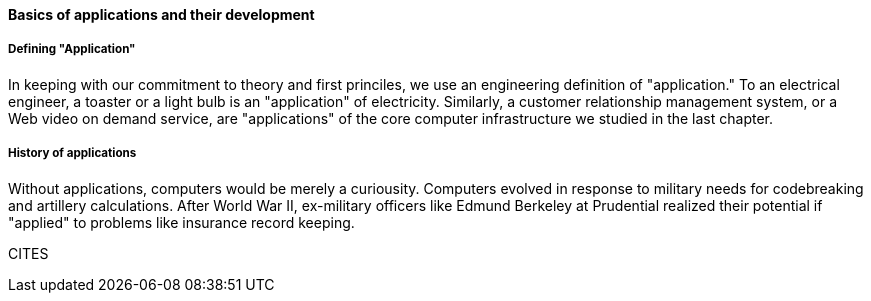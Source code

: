 ==== Basics of applications and their development

===== Defining "Application"

In keeping with our commitment to theory and first princiles, we use an engineering definition of "application." To an electrical engineer, a toaster or a light bulb is an "application" of electricity. Similarly, a customer relationship management system, or a Web video on demand service, are "applications" of the core computer infrastructure we studied in the last chapter.

===== History of applications

Without applications, computers would be merely a curiousity. Computers evolved in response to military needs for codebreaking and artillery calculations. After World War II, ex-military officers like Edmund Berkeley at Prudential realized their potential if "applied" to problems like insurance record keeping.

CITES
